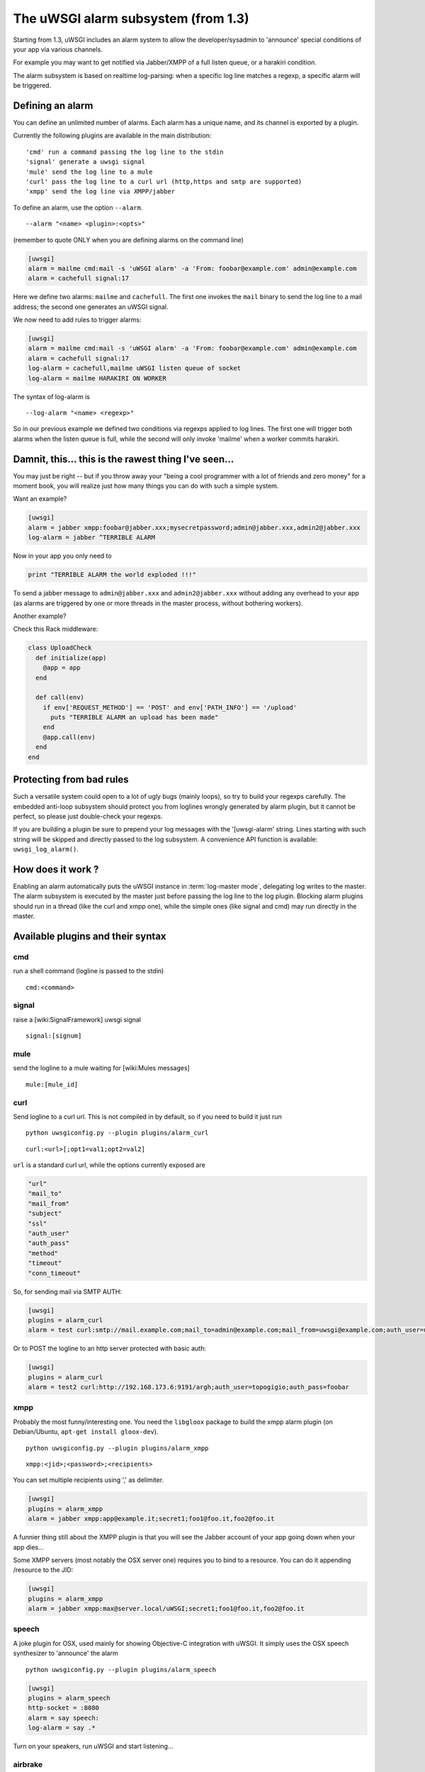 The uWSGI alarm subsystem (from 1.3) 
====================================

Starting from 1.3, uWSGI includes an alarm system to allow the developer/sysadmin to 'announce' special conditions of your app via various channels.

For example you may want to get notified via Jabber/XMPP of a full listen queue, or a harakiri condition.

The alarm subsystem is based on realtime log-parsing: when a specific log line matches a regexp, a specific alarm will be triggered.


Defining an alarm
*****************

You can define an unlimited number of alarms. Each alarm has a unique name, and its channel is exported by a plugin.

Currently the following plugins are available in the main distribution:

.. parsed-literal::
   'cmd' run a command passing the log line to the stdin
   'signal' generate a uwsgi signal
   'mule' send the log line to a mule
   'curl' pass the log line to a curl url (http,https and smtp are supported)
   'xmpp' send the log line via XMPP/jabber


To define an alarm, use the option ``--alarm``.

.. parsed-literal::
   --alarm "<name> <plugin>:<opts>"

(remember to quote ONLY when you are defining alarms on the command line)

.. code-block:: ini
   
   [uwsgi]
   alarm = mailme cmd:mail -s 'uWSGI alarm' -a 'From: foobar@example.com' admin@example.com
   alarm = cachefull signal:17

Here we define two alarms: ``mailme`` and ``cachefull``. The first one invokes the ``mail`` binary to send the log line to a mail address;
the second one generates an uWSGI signal.

We now need to add rules to trigger alarms:

.. code-block:: ini
   
   [uwsgi]
   alarm = mailme cmd:mail -s 'uWSGI alarm' -a 'From: foobar@example.com' admin@example.com
   alarm = cachefull signal:17
   log-alarm = cachefull,mailme uWSGI listen queue of socket
   log-alarm = mailme HARAKIRI ON WORKER

The syntax of log-alarm is

.. parsed-literal::
   --log-alarm "<name> <regexp>"


So in our previous example we defined two conditions via regexps applied to log lines. The first one will trigger both alarms when the listen queue is full, while the second will only invoke 'mailme' when a worker commits harakiri.

Damnit, this... this is the rawest thing I've seen...
*****************************************************

You may just be right -- but if you throw away your "being a cool programmer with a lot of friends and zero money" for a moment book, you will realize just how many things you can do with such a simple system.

Want an example?

.. code-block:: ini
   
   [uwsgi]
   alarm = jabber xmpp:foobar@jabber.xxx;mysecretpassword;admin@jabber.xxx,admin2@jabber.xxx
   log-alarm = jabber ^TERRIBLE ALARM

Now in your app you only need to

.. code-block:: python

   print "TERRIBLE ALARM the world exploded !!!"

To send a jabber message to ``admin@jabber.xxx`` and ``admin2@jabber.xxx`` without adding any overhead to your app (as alarms are triggered by one or more threads in the master process, without bothering workers).

Another example?

Check this Rack middleware:

.. code-block:: rb

   class UploadCheck
     def initialize(app)
       @app = app       
     end                
   
     def call(env)
       if env['REQUEST_METHOD'] == 'POST' and env['PATH_INFO'] == '/upload'
         puts "TERRIBLE ALARM an upload has been made"
       end   
       @app.call(env)   
     end                
   end               


Protecting from bad rules
*************************

Such a versatile system could open to a lot of ugly bugs (mainly loops), so try to build your regexps 
carefully. The embedded anti-loop subsystem should protect you from loglines wrongly generated by alarm plugin,
but it cannot be perfect, so please just double-check your regexps.

If you are building a plugin be sure to prepend your log messages with the '[uwsgi-alarm' string. Lines starting with such
string will be skipped and directly passed to the log subsystem. A convenience API function is available: ``uwsgi_log_alarm()``.

How does it work ?
******************

Enabling an alarm automatically puts the uWSGI instance in :term:`log-master mode`, delegating log writes to the master.
The alarm subsystem is executed by the master just before passing the log line to the log plugin. Blocking alarm plugins should
run in a thread (like the curl and xmpp one), while the simple ones (like signal and cmd) may run directly in the master.

Available plugins and their syntax
**********************************

cmd
^^^

run a shell command (logline is passed to the stdin)

.. parsed-literal::
   cmd:<command>
 

signal
^^^^^^

raise a [wiki:SignalFramework] uwsgi signal

.. parsed-literal::
   signal:[signum]

mule
^^^^

send the logline to a mule waiting for [wiki:Mules messages]

.. parsed-literal::
   mule:[mule_id]

curl
^^^^

Send logline to a curl url. This is not compiled in by default, so if you need to build it just run

.. parsed-literal::
   python uwsgiconfig.py --plugin plugins/alarm_curl

.. parsed-literal::
   curl:<url>[;opt1=val1;opt2=val2]


``url`` is a standard curl url, while the options currently exposed are

.. code-block:: c

   "url"
   "mail_to"
   "mail_from"
   "subject"
   "ssl"
   "auth_user"
   "auth_pass"
   "method"
   "timeout"
   "conn_timeout"

So, for sending mail via SMTP AUTH:

.. code-block:: ini

   [uwsgi]
   plugins = alarm_curl
   alarm = test curl:smtp://mail.example.com;mail_to=admin@example.com;mail_from=uwsgi@example.com;auth_user=uwsgi;auth_pass=secret;subject=alarm from uWSGI !!!

Or to POST the logline to an http server protected with basic auth:

.. code-block:: ini

   [uwsgi]
   plugins = alarm_curl
   alarm = test2 curl:http://192.168.173.6:9191/argh;auth_user=topogigio;auth_pass=foobar

xmpp
^^^^

Probably the most funny/interesting one. You need the ``libgloox`` package to build the xmpp alarm plugin (on Debian/Ubuntu, ``apt-get install gloox-dev``).

.. parsed-literal::
   python uwsgiconfig.py --plugin plugins/alarm_xmpp

.. parsed-literal::
   xmpp:<jid>;<password>;<recipients>

You can set multiple recipients using ',' as delimiter.

.. code-block:: ini

   [uwsgi]
   plugins = alarm_xmpp
   alarm = jabber xmpp:app@example.it;secret1;foo1@foo.it,foo2@foo.it

A funnier thing still about the XMPP plugin is that you will see the Jabber account of your app going down when your app dies...

Some XMPP servers (most notably the OSX server one) requires you to bind to a resource. You can do it appending /resource to the JID:

.. code-block:: ini

   [uwsgi]
   plugins = alarm_xmpp
   alarm = jabber xmpp:max@server.local/uWSGI;secret1;foo1@foo.it,foo2@foo.it

speech
^^^^^^

A joke plugin for OSX, used mainly for showing Objective-C integration with uWSGI.
It simply uses the OSX speech synthesizer to 'announce' the alarm

.. parsed-literal::
   python uwsgiconfig.py --plugin plugins/alarm_speech

.. code-block:: ini

   [uwsgi]
   plugins = alarm_speech
   http-socket = :8080
   alarm = say speech:
   log-alarm = say .*

Turn on your speakers, run uWSGI and start listening...

airbrake
^^^^^^^^

Starting with 1.9.9 uWSGI includes the ``--alarm-segfault`` option that can be used to raise alarm when uWSGI segfaults.

The ``airbrake`` plugin that can be used to send segfault backtraces to airbrake compatible servers, like Airbrake itself and its open source clone errbit (https://github.com/errbit/errbit). Airbrake support is experimental and it might not fully work in all cases.

.. code-block:: ini

   plugins = airbrake
   alarm = errbit airbrake:http://errbit.domain.com/notifier_api/v2/notices;apikey=APIKEY;subject=uWSGI segfault
   alarm-segfault = errbit

Note that alarm-segfault does not require airbrake plugin, backtrace can be sent using any other alarm plugin.